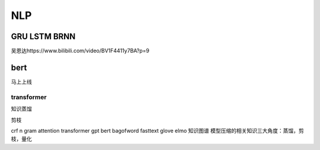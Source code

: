 .. knowledge_record documentation master file, created by
   sphinx-quickstart on Tue July 4 21:15:34 2020.
   You can adapt this file completely to your liking, but it should at least
   contain the root `toctree` directive.

******************
NLP
******************

GRU LSTM BRNN
=====================
吴恩达https://www.bilibili.com/video/BV1F4411y7BA?p=9

.. image:: ../../_static/nlp/GRULSTM.png
	:align: center

.. image:: ../../_static/nlp/lstm.png
	:align: center

 

 

bert
=================

马上上线

transformer
-----------------

知识蒸馏

剪枝

crf
n gram
attention
transformer
gpt
bert
bagofword
fasttext
glove
elmo
知识图谱
模型压缩的相关知识三大角度：蒸馏，剪枝，量化
